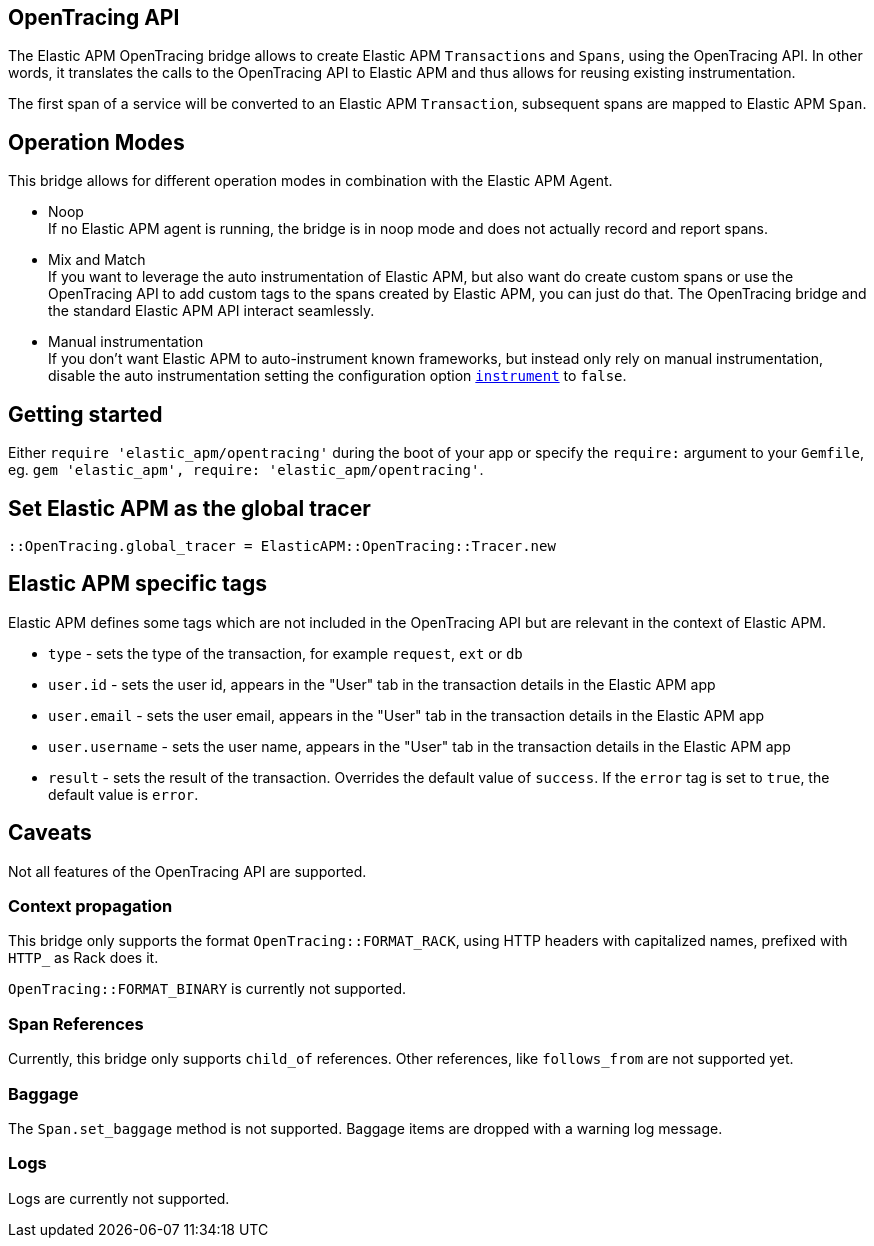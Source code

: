 ifdef::env-github[]
NOTE: For the best reading experience,
please view this documentation at https://www.elastic.co/guide/en/apm/agent/ruby[elastic.co]
endif::[]

[[opentracing]]
== OpenTracing API

The Elastic APM OpenTracing bridge allows to create Elastic APM `Transactions` and `Spans`,
using the OpenTracing API.
In other words,
it translates the calls to the OpenTracing API to Elastic APM and thus allows for reusing existing instrumentation.

The first span of a service will be converted to an Elastic APM `Transaction`,
subsequent spans are mapped to Elastic APM `Span`.

[float]
[[operation-modes]]
== Operation Modes

This bridge allows for different operation modes in combination with the Elastic APM Agent.

- Noop +
  If no Elastic APM agent is running, the bridge is in noop mode and does not actually record and report spans.
- Mix and Match +
  If you want to leverage the auto instrumentation of Elastic APM,
  but also want do create custom spans or use the OpenTracing API to add custom tags to the spans created by Elastic APM,
  you can just do that.
  The OpenTracing bridge and the standard Elastic APM API interact seamlessly.
- Manual instrumentation +
  If you don't want Elastic APM to auto-instrument known frameworks,
  but instead only rely on manual instrumentation,
  disable the auto instrumentation setting the configuration option <<config-instrument,`instrument`>> to `false`.

[float]
[[getting-started]]
== Getting started
Either `require 'elastic_apm/opentracing'` during the boot of your app or specify the `require:` argument to your `Gemfile`, eg. `gem 'elastic_apm', require: 'elastic_apm/opentracing'`.

[float]
[[init-tracer]]
== Set Elastic APM as the global tracer

[source,ruby]
----
::OpenTracing.global_tracer = ElasticAPM::OpenTracing::Tracer.new
----

[float]
[[elastic-apm-tags]]
== Elastic APM specific tags

Elastic APM defines some tags which are not included in the OpenTracing API but are relevant in the context of Elastic APM.

- `type` - sets the type of the transaction,
  for example `request`, `ext` or `db`
- `user.id` - sets the user id,
  appears in the "User" tab in the transaction details in the Elastic APM app
- `user.email` - sets the user email,
  appears in the "User" tab in the transaction details in the Elastic APM app
- `user.username` - sets the user name,
  appears in the "User" tab in the transaction details in the Elastic APM app
- `result` - sets the result of the transaction. Overrides the default value of `success`.
  If the `error` tag is set to `true`, the default value is `error`.

[float]
[[unsupported]]
== Caveats
Not all features of the OpenTracing API are supported.

[float]
[[propagation]]
=== Context propagation
This bridge only supports the format `OpenTracing::FORMAT_RACK`, using HTTP headers with capitalized names, prefixed with `HTTP_` as Rack does it.

`OpenTracing::FORMAT_BINARY` is currently not supported.

[float]
[[references]]
=== Span References
Currently, this bridge only supports `child_of` references.
Other references,
like `follows_from` are not supported yet.

[float]
[[baggage]]
=== Baggage
The `Span.set_baggage` method is not supported.
Baggage items are dropped with a warning log message.

[float]
[[logs]]
=== Logs
Logs are currently not supported.
